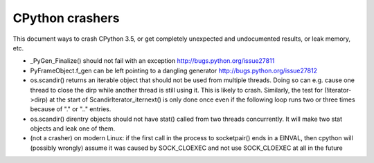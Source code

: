 CPython crashers
================

This document ways to crash CPython 3.5, or get completely unexpected
and undocumented results, or leak memory, etc.


* _PyGen_Finalize() should not fail with an exception
  http://bugs.python.org/issue27811

* PyFrameObject.f_gen can be left pointing to a dangling generator
  http://bugs.python.org/issue27812

* os.scandir() returns an iterable object that should not be used
  from multiple threads.  Doing so can e.g. cause one thread to
  close the dirp while another thread is still using it.  This is
  likely to crash.  Similarly, the test for (!iterator->dirp) at
  the start of ScandirIterator_iternext() is only done once even
  if the following loop runs two or three times because of "." or
  ".." entries.

* os.scandir() direntry objects should not have stat() called from two
  threads concurrently.  It will make two stat objects and leak one of
  them.

* (not a crasher) on modern Linux: if the first call in the process to
  socketpair() ends in a EINVAL, then cpython will (possibly wrongly)
  assume it was caused by SOCK_CLOEXEC and not use SOCK_CLOEXEC at all
  in the future

